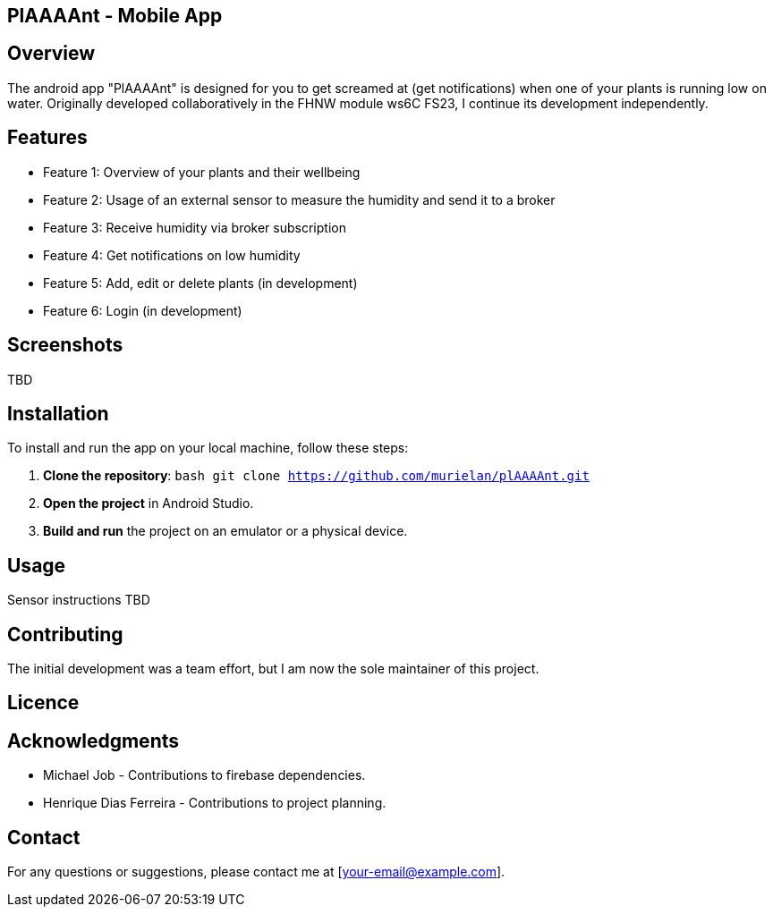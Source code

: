 == PlAAAAnt - Mobile App

## Overview
The android app "PlAAAAnt" is designed for you to get screamed at (get notifications) when one of your plants is running low on water. Originally developed collaboratively in the FHNW module ws6C FS23, I continue its development independently.

## Features
- Feature 1: Overview of your plants and their wellbeing
- Feature 2: Usage of an external sensor to measure the humidity and send it to a broker
- Feature 3: Receive humidity via broker subscription
- Feature 4: Get notifications on low humidity
- Feature 5: Add, edit or delete plants (in development)
- Feature 6: Login (in development)


## Screenshots
TBD  

## Installation
To install and run the app on your local machine, follow these steps:

1. **Clone the repository**:
    ```bash
    git clone https://github.com/murielan/plAAAAnt.git
    ```

2. **Open the project** in Android Studio.

3. **Build and run** the project on an emulator or a physical device.

## Usage
Sensor instructions TBD

## Contributing
The initial development was a team effort, but I am now the sole maintainer of this project.

## Licence

## Acknowledgments
- Michael Job - Contributions to firebase dependencies.
- Henrique Dias Ferreira - Contributions to project planning.

## Contact
For any questions or suggestions, please contact me at [your-email@example.com].
